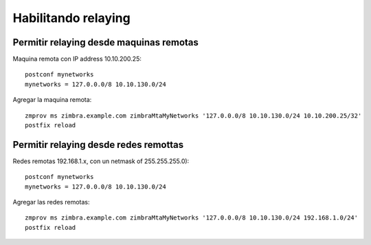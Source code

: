 Habilitando relaying 
==================================


Permitir relaying desde maquinas remotas
+++++++++++++++++++++++++++++++++++++
Maquina remota con IP address 10.10.200.25::

	postconf mynetworks
	mynetworks = 127.0.0.0/8 10.10.130.0/24

Agregar la maquina remota::

	zmprov ms zimbra.example.com zimbraMtaMyNetworks '127.0.0.0/8 10.10.130.0/24 10.10.200.25/32'
	postfix reload

Permitir relaying desde redes remottas
+++++++++++++++++++++++++++++++++++++++++++
Redes remotas  192.168.1.x, con un netmask of 255.255.255.0)::

	postconf mynetworks
	mynetworks = 127.0.0.0/8 10.10.130.0/24

Agregar las redes remotas::

	zmprov ms zimbra.example.com zimbraMtaMyNetworks '127.0.0.0/8 10.10.130.0/24 192.168.1.0/24'
	postfix reload
